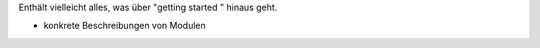 Enthält vielleicht alles, was über "getting started " hinaus geht.

- konkrete Beschreibungen von Modulen
